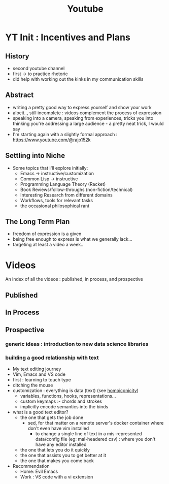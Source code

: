 :PROPERTIES:
:ID:       20230727T192932.286062
:END:
#+title: Youtube
#+filetags: :meta:

* YT Init : Incentives and Plans
** History
- second youtube channel
- first -> to practice rhetoric
- did help with working out the kinks in my communication skills
** Abstract
- writing a pretty good way to express yourself and show your work
- albeit.., still incomplete : videos complement the process of expression
- speaking into a camera, speaking from experiences, tricks you into thinking you're addressing a large audience - a pretty neat trick, I would say
- I'm starting again with a slightly formal approach : https://www.youtube.com/@rajp152k 
** Settling into Niche
- Some topics that I'll explore initially:
    - Emacs -> instructive/customization
    - Common Lisp -> instructive
    - Programming Language Theory (Racket)
    - Book Reviews/follow-throughs (non-fiction/technical)
    - Interesting Research from different domains
    - Workflows, tools for relevant tasks
    - the occasional philosophical rant
** The Long Term Plan
- freedom of expression is a given
- being free enough to express is what we generally lack...
- targeting at least a video a week..

* Videos
An index of all the videos : published, in process, and prospective
** Published
** In Process
** Prospective
*** generic ideas : introduction to new data science libraries
*** building a good relationship with text
 - My text editing journey
 - Vim, Emacs and VS code
 - first : learning to touch type
 - ditching the mouse
 - customization : everything is data (text) (see [[id:20230728T053744.817854][homoiconicity]])
   - variables, functions, hooks, representations...
   - custom keymaps :- chords and strokes	
   - implicitly encode semantics into the binds
 - what is a good text editor?
   - the one that gets the job done
     - sed, for that matter on a remote server's docker container where don't even have vim installed
       - to change a single line of text in a mis-represented data/config file (eg: mal-headered csv) : where you don't have any editor installed
   - the one that lets you do it quickly
   - the one that assists you to get better at it
   - the one that makes you come back
 - Recommendation
   - Home: Evil Emacs
   - Work : VS code with a vi extension
